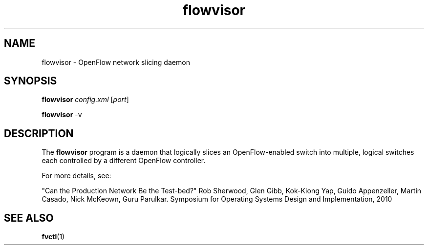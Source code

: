 .ds PN flowvisor

.TH flowvisor 8 "May 2008" "FlowVisor" "FlowVisor Manual"

.SH NAME
flowvisor \- OpenFlow network slicing daemon

.SH SYNOPSIS
.B flowvisor
\fIconfig.xml\fR [\fIport\fR]

.B flowvisor
-v

.SH DESCRIPTION
The
.B flowvisor
program is a daemon that logically slices an OpenFlow-enabled switch into multiple, logical switches each controlled by a different OpenFlow controller. 

For more details, see:

"Can the Production Network Be the Test-bed?" 
Rob Sherwood, Glen Gibb, Kok-Kiong Yap, Guido Appenzeller, Martin Casado, Nick McKeown, Guru Parulkar.
Symposium for Operating Systems Design and Implementation, 2010


.SH "SEE ALSO"

.BR fvctl (1)
